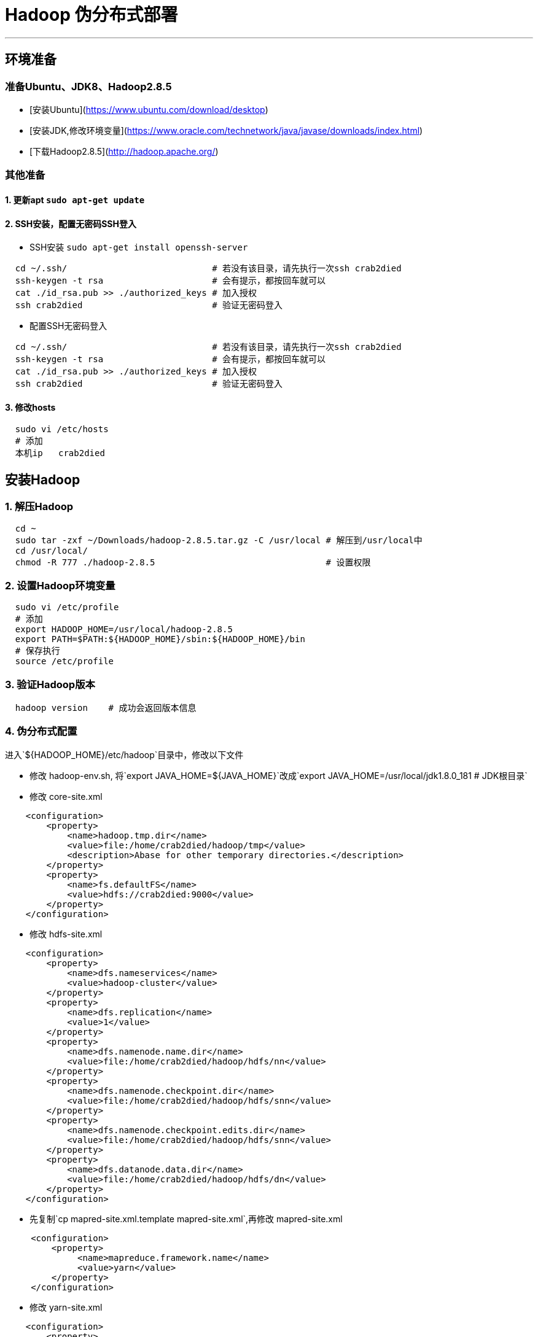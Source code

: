 =                                   Hadoop 伪分布式部署

---
== 环境准备 ==
=== 准备Ubuntu、JDK8、Hadoop2.8.5 ===
* [安装Ubuntu](https://www.ubuntu.com/download/desktop)
* [安装JDK,修改环境变量](https://www.oracle.com/technetwork/java/javase/downloads/index.html)
* [下载Hadoop2.8.5](http://hadoop.apache.org/)

=== 其他准备 ===
==== 1. 更新apt `sudo apt-get update` ====
==== 2. SSH安装，配置无密码SSH登入 ====
* SSH安装 `sudo apt-get install openssh-server`
[source, bash]
----
  cd ~/.ssh/                            # 若没有该目录，请先执行一次ssh crab2died
  ssh-keygen -t rsa                     # 会有提示，都按回车就可以
  cat ./id_rsa.pub >> ./authorized_keys # 加入授权
  ssh crab2died                         # 验证无密码登入
----
* 配置SSH无密码登入
[source, bash]
----
  cd ~/.ssh/                            # 若没有该目录，请先执行一次ssh crab2died
  ssh-keygen -t rsa                     # 会有提示，都按回车就可以
  cat ./id_rsa.pub >> ./authorized_keys # 加入授权
  ssh crab2died                         # 验证无密码登入
----
==== 3. 修改hosts ====
[source, bash]
----
  sudo vi /etc/hosts
  # 添加
  本机ip   crab2died
----

== 安装Hadoop ==
=== 1. 解压Hadoop ===
[source, bash]
----
  cd ~
  sudo tar -zxf ~/Downloads/hadoop-2.8.5.tar.gz -C /usr/local # 解压到/usr/local中
  cd /usr/local/                                              
  chmod -R 777 ./hadoop-2.8.5                                 # 设置权限
----

=== 2. 设置Hadoop环境变量 ===
[source, bash]
----
  sudo vi /etc/profile
  # 添加
  export HADOOP_HOME=/usr/local/hadoop-2.8.5 
  export PATH=$PATH:${HADOOP_HOME}/sbin:${HADOOP_HOME}/bin
  # 保存执行
  source /etc/profile
----
=== 3. 验证Hadoop版本 ===
[source, bash]
----
  hadoop version    # 成功会返回版本信息
----
=== 4. 伪分布式配置 ===
进入`${HADOOP_HOME}/etc/hadoop`目录中，修改以下文件
****
* 修改 hadoop-env.sh, 将`export JAVA_HOME=${JAVA_HOME}`改成`export JAVA_HOME=/usr/local/jdk1.8.0_181  # JDK根目录`
* 修改 core-site.xml

[source, xml]
----
    <configuration>
        <property>
            <name>hadoop.tmp.dir</name>
            <value>file:/home/crab2died/hadoop/tmp</value>
            <description>Abase for other temporary directories.</description>
        </property>
        <property>
            <name>fs.defaultFS</name>
            <value>hdfs://crab2died:9000</value>
        </property>
    </configuration>
----
 
* 修改 hdfs-site.xml

[source, xml]
----
    <configuration>
        <property>
            <name>dfs.nameservices</name>
            <value>hadoop-cluster</value>
        </property>
        <property>
            <name>dfs.replication</name>
            <value>1</value>
        </property>      
        <property>
            <name>dfs.namenode.name.dir</name>
            <value>file:/home/crab2died/hadoop/hdfs/nn</value>
        </property>
        <property>
            <name>dfs.namenode.checkpoint.dir</name>
            <value>file:/home/crab2died/hadoop/hdfs/snn</value>
        </property>
        <property>
            <name>dfs.namenode.checkpoint.edits.dir</name>
            <value>file:/home/crab2died/hadoop/hdfs/snn</value>
        </property>
        <property>
            <name>dfs.datanode.data.dir</name>
            <value>file:/home/crab2died/hadoop/hdfs/dn</value>
        </property>
    </configuration>
----
* 先复制`cp mapred-site.xml.template mapred-site.xml`,再修改 mapred-site.xml

[source, xml]
----
     <configuration>
         <property>
              <name>mapreduce.framework.name</name>
              <value>yarn</value>
         </property>
     </configuration>
----
* 修改 yarn-site.xml

[source, xml]
----
    <configuration>
        <property>
            <name>yarn.resourcemanager.hostname</name>
            <value>crab2died</value>
        </property>
        <property>
            <name>yarn.nodemanager.aux-services</name>
            <value>mapreduce_shuffle</value>
        </property>
        <property>
            <name>yarn.nodemanager.local-dirs</name>
            <value>file:/home/crab2died/hadoop/yarn/nm</value>
        </property>
    </configuration>
----
****
=== 5. 格式化HDFS NameNode ===
[source, bash]
----
  hdfs namenode -format
----
=== 6. 启动集群 ===
* 启动HDFS集群

[source, bash]
----
    hadoop-daemon.sh start namenode
    hadoop-daemon.sh start datanode
    hadoop-daemon.sh start secondarynamenode  # 伪分布式才有
----
* 启动YARN
[source, bash]
----
    yarn-daemon.sh start resourcemanager
    yarn-daemon.sh start nodemanager
----
=== 7. jps查看进程 ===
[source, bash]
----
    ~ jps
    3537 NameNode
    4098 NodeManager
    3845 ResourceManager
    3638 DataNode
    3755 SecondaryNameNode
----

=== 8. 查看HDFS管理界面 ===  
http://crab2died:50070[http://crab2died:50070]

=== 9. 查看YARN管理界面 ===  
http://crab2died:8088[http://crab2died:8088]

